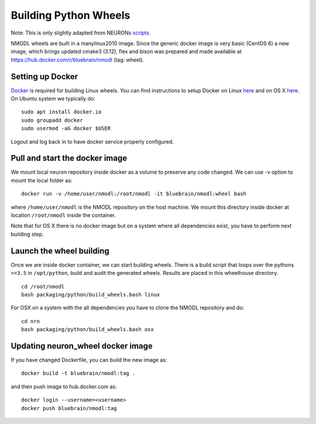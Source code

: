 Building Python Wheels
======================

Note: This is only slightly adapted from NEURONs
`scripts <https://github.com/neuronsimulator/nrn/tree/master/packaging/python>`__.

NMODL wheels are built in a manylinux2010 image. Since the generic
docker image is very basic (CentOS 6) a new image, which brings updated
cmake3 (3.12), flex and bison was prepared and made available at
https://hub.docker.com/r/bluebrain/nmodl (tag: wheel).

Setting up Docker
-----------------

`Docker <https://en.wikipedia.org/wiki/Docker_(software)>`__ is required
for building Linux wheels. You can find instructions to setup Docker on
Linux `here <https://docs.docker.com/engine/install/ubuntu/>`__ and on
OS X `here <https://docs.docker.com/docker-for-mac/install/>`__. On
Ubuntu system we typically do:

::

   sudo apt install docker.io
   sudo groupadd docker
   sudo usermod -aG docker $USER

Logout and log back in to have docker service properly configured.

Pull and start the docker image
-------------------------------

We mount local neuron repository inside docker as a volume to preserve
any code changed. We can use -v option to mount the local folder as:

::

   docker run -v /home/user/nmodl:/root/nmodl -it bluebrain/nmodl:wheel bash

where ``/home/user/nmodl`` is the NMODL repository on the host machine.
We mount this directory inside docker at location ``/root/nmodl`` inside
the container.

Note that for OS X there is no docker image but on a system where all
dependencies exist, you have to perform next building step.

Launch the wheel building
-------------------------

Once we are inside docker container, we can start building wheels. There
is a build script that loops over the pythons ``>=3.5`` in
``/opt/python``, build and audit the generated wheels. Results are
placed in this wheelhouse directory.

::

   cd /root/nmodl
   bash packaging/python/build_wheels.bash linux

For OSX on a system with the all dependencies you have to clone the
NMODL repository and do:

::

   cd nrn
   bash packaging/python/build_wheels.bash osx

Updating neuron_wheel docker image
----------------------------------

If you have changed Dockerfile, you can build the new image as:

::

   docker build -t bluebrain/nmodl:tag .

and then push image to hub.docker.com as:

::

   docker login --username=<username>
   docker push bluebrain/nmodl:tag 
